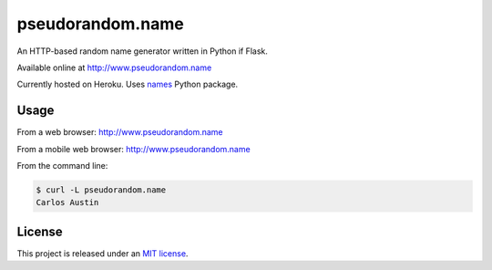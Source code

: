 pseudorandom.name
=================

An HTTP-based random name generator written in Python if Flask.

Available online at http://www.pseudorandom.name

Currently hosted on Heroku.  Uses `names`_ Python package.


Usage
-----

From a web browser: http://www.pseudorandom.name

From a mobile web browser: http://www.pseudorandom.name

From the command line:

.. code-block:: bash

    $ curl -L pseudorandom.name
    Carlos Austin


License
-------

This project is released under an `MIT license`_.


.. _names: https://github.com/treyhunner/names
.. _mit license: http://th.mit-license.org/2013
